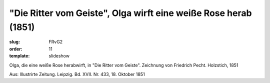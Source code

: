 "Die Ritter vom Geiste", Olga wirft eine weiße Rose herab (1851)
================================================================

:slug: FRvG2
:order: 11
:template: slideshow

Olga, die eine weiße Rose herabwirft, in "Die Ritter vom Geiste". Zeichnung von Friedrich Pecht. Holzstich, 1851

.. class:: source

  Aus: Illustrirte Zeitung. Leipzig. Bd. XVII. Nr. 433, 18. Oktober 1851
